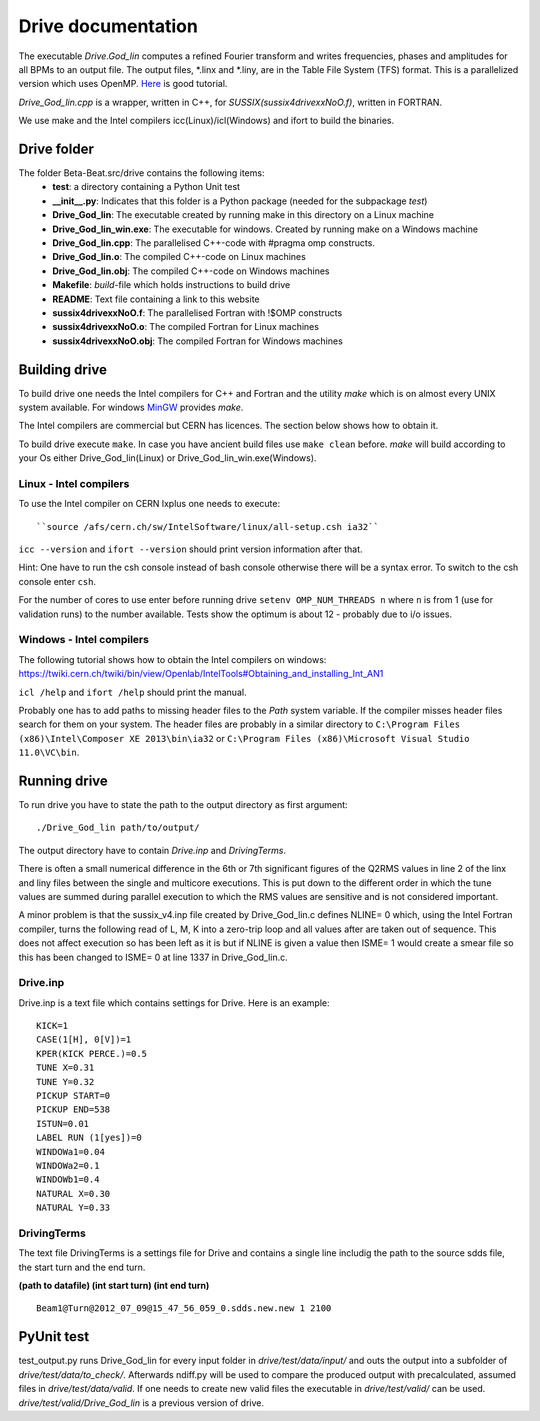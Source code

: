 Drive documentation
===================
The executable *Drive.God_lin* computes a refined Fourier transform and writes frequencies, phases
and amplitudes for all BPMs to an output file. The output files, \*.linx and \*.liny, are in the
Table File System (TFS) format.
This is a parallelized version which uses OpenMP. `Here <https://computing.llnl.gov/tutorials/openMP/>`_ is good tutorial.

*Drive_God_lin.cpp* is a wrapper, written in C++, for *SUSSIX(sussix4drivexxNoO.f)*, written in FORTRAN.

We use make and the Intel compilers icc(Linux)/icl(Windows) and ifort to build the binaries.


Drive folder
------------
The folder Beta-Beat.src/drive contains the following items:
 - **test**: a directory containing a Python Unit test
 - **__init__.py**: Indicates that this folder is a Python package (needed for the subpackage *test*)
 - **Drive_God_lin**: The executable created by running make in this directory on a Linux machine
 - **Drive_God_lin_win.exe**: The executable for windows. Created by running make on a Windows machine
 - **Drive_God_lin.cpp**: The parallelised C++-code with #pragma omp constructs.
 - **Drive_God_lin.o**: The compiled C++-code on Linux machines
 - **Drive_God_lin.obj**: The compiled C++-code on Windows machines
 - **Makefile**: *build*-file which holds instructions to build drive
 - **README**: Text file containing a link to this website
 - **sussix4drivexxNoO.f**: The parallelised Fortran with !$OMP constructs
 - **sussix4drivexxNoO.o**: The compiled Fortran for Linux machines
 - **sussix4drivexxNoO.obj**: The compiled Fortran for Windows machines

Building drive
--------------
To build drive one needs the Intel compilers for C++ and Fortran and the utility *make* which is on
almost every UNIX system available. For windows `MinGW <http://www.mingw.org/>`_ provides *make*.

The Intel compilers are commercial but CERN has licences. The section below shows how to obtain it.

To build drive execute ``make``. In case you have ancient build files use ``make clean`` before.
*make* will build according to your Os either Drive_God_lin(Linux) or Drive_God_lin_win.exe(Windows).

Linux - Intel compilers
```````````````````````
To use the Intel compiler on CERN lxplus one needs to execute:
::

	``source /afs/cern.ch/sw/IntelSoftware/linux/all-setup.csh ia32``

``icc --version`` and ``ifort --version`` should print version information after that.

Hint: One have to run the csh console instead of bash console otherwise
there will be a syntax error. To switch to the csh console enter ``csh``.

For the number of cores to use enter before running drive ``setenv OMP_NUM_THREADS n`` where ``n`` is from 1 (use for
validation runs) to the number available.
Tests show the optimum is about 12 - probably due to i/o issues.


Windows - Intel compilers
`````````````````````````
The following tutorial shows how to obtain the Intel compilers on windows:
https://twiki.cern.ch/twiki/bin/view/Openlab/IntelTools#Obtaining_and_installing_Int_AN1

``icl /help`` and ``ifort /help`` should print the manual.

Probably one has to add paths to missing header files to the *Path* system variable.
If the compiler misses header files search for them on your system. The header files are probably
in a similar directory to ``C:\Program Files (x86)\Intel\Composer XE 2013\bin\ia32`` or
``C:\Program Files (x86)\Microsoft Visual Studio 11.0\VC\bin``.

Running drive
-------------
To run drive you have to state the path to the output directory as first argument:

::

	./Drive_God_lin path/to/output/

The output directory have to contain *Drive.inp* and *DrivingTerms*.

There is often a small numerical difference in the 6th or 7th significant figures of the Q2RMS
values in line 2 of the linx and liny files between the single and
multicore executions. This is put down to the different order in which the
tune values are summed during parallel execution to which the RMS values are
sensitive and is not considered important.

A minor problem is that the sussix_v4.inp file created by Drive_God_lin.c defines NLINE= 0 which,
using the Intel Fortran compiler, turns the following read of L, M, K into a zero-trip
loop and all values after are taken out of sequence. This does not affect
execution so has been left as it is but if NLINE is given a value then
ISME= 1 would create a smear file so this has been changed to ISME= 0 at
line 1337 in Drive_God_lin.c.

Drive.inp
`````````
Drive.inp is a text file which contains settings for Drive.
Here is an example:

::

  KICK=1
  CASE(1[H], 0[V])=1
  KPER(KICK PERCE.)=0.5
  TUNE X=0.31
  TUNE Y=0.32
  PICKUP START=0
  PICKUP END=538
  ISTUN=0.01
  LABEL RUN (1[yes])=0
  WINDOWa1=0.04
  WINDOWa2=0.1
  WINDOWb1=0.4
  NATURAL X=0.30
  NATURAL Y=0.33

DrivingTerms
````````````
The text file DrivingTerms is a settings file for Drive and contains a single line includig the path to the source sdds file, the start turn and the end turn.

**(path to datafile) (int start turn) (int end turn)**
::

	Beam1@Turn@2012_07_09@15_47_56_059_0.sdds.new.new 1 2100

PyUnit test
-----------
test_output.py runs Drive_God_lin for every input folder in *drive/test/data/input/* and outs the output into
a subfolder of *drive/test/data/to_check/*. Afterwards ndiff.py will be used to compare the produced output
with precalculated, assumed files in *drive/test/data/valid*. If one needs to create new valid files the
executable in *drive/test/valid/* can be used. *drive/test/valid/Drive_God_lin* is a previous version of drive.
